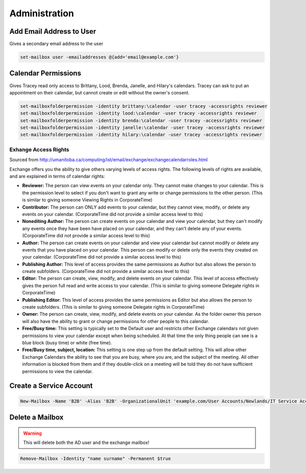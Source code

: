 ##############
Administration
##############

Add Email Address to User
-------------------------

Gives a secondary email address to the user

.. code-block:: powershell

  set-mailbox user -emailaddresses @{add='email@example.com'}

Calendar Permissions
--------------------

Gives Tracey read only access to Brittany, Lood, Brenda, Janelle, and Hilary's calendars. Tracey can ask to put an appointment on their calendar, but cannot create or edit without the owner's consent.

.. code-block:: powershell

  set-mailboxfolderpermission -identity brittany:\calendar -user tracey -accessrights reviewer
  set-mailboxfolderpermission -identity lood:\calendar -user tracey -accessrights reviewer
  set-mailboxfolderpermission -identity brenda:\calendar -user tracey -accessrights reviewer
  set-mailboxfolderpermission -identity janelle:\calendar -user tracey -accessrights reviewer
  set-mailboxfolderpermission -identity hilary:\calendar -user tracey -accessrights reviewer

Exhange Access Rights
^^^^^^^^^^^^^^^^^^^^^

Sourced from http://umanitoba.ca/computing/ist/email/exchange/exchangecalendarroles.html

Exchange offers you the ability to give others varying levels of access rights. The following levels of rights are available, and are explained in terms of calendar rights:

* **Reviewer:** The person can view events on your calendar only. They cannot make changes to your calendar. This is the permission level to select if you don't want to grant any write or change permissions to the other person. (This is similar to giving someone Viewing Rights in CorporateTime)
* **Contributor:** The person can ONLY add events to your calendar, but they cannot view, modify, or delete any events on your calendar. (CorporateTime did not provide a similar access level to this)
* **Nonediting Author:** The person can create events on your calendar and view your calendar, but they can't modify any events once they have been have placed on your calendar, and they can't delete any of your events. (CorporateTime did not provide a similar access level to this)
* **Author:** The person can create events on your calendar and view your calendar but cannot modify or delete any events that you have placed on your calendar. This person can modify or delete only the events they created on your calendar. (CorporateTime did not provide a similar access level to this)
* **Publishing Author:** This level of access provides the same permissions as Author but also allows the person to create subfolders. (CorporateTime did not provide a similar access level to this)
* **Editor:** The person can create, view, modify, and delete events on your calendar. This level of access effectively gives the person full read and write access to your calendar. (This is similar to giving someone Delegate rights in CorporateTime)
* **Publishing Editor:** This level of access provides the same permissions as Editor but also allows the person to create subfolders. (This is similar to giving someone Delegate rights in CorporateTime)
* **Owner:** The person can create, view, modify, and delete events on your calendar. As the folder owner this person will also have the ability to grant or change permissions for other people to this calendar.
* **Free/Busy time:** This setting is typically set to the Default user and restricts other Exchange calendars not given permissions to view your calendar except when being scheduled. At that time the only thing people can see is a blue block (busy time) or white (free time).
* **Free/Busy time, subject, location:** This setting is one step up from the default setting. This will allow other Exchange Calendars the ability to see that you are busy, where you are, and the subject of the meeting. All other information is blocked from them and if they double-click on a meeting will be told they do not have sufficient permissions to view the calendar.

Create a Service Account
------------------------

.. code-block:: powershell

  New-Mailbox -Name 'B2B' -Alias 'B2B' -OrganizationalUnit 'example.com/User Accounts/Newlands/IT Service Accounts' -UserPrincipalName 'accountname@example.com' -SamAccountName 'accountname' -FirstName 'accountname' -Initials '' -LastName '' -Password 'System.Security.SecureString' -ResetPasswordOnNextLogon $false -Database 'Example - Services Mailbox'

Delete a Mailbox
----------------

.. warning::

	This will delete both the AD user and the exchange mailbox!

.. code-block:: powershell

  Remove-Mailbox -Identity "name surname" -Permanent $true
